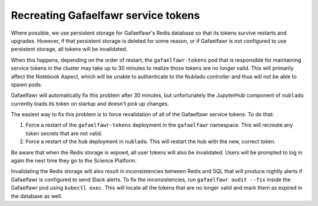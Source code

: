 ####################################
Recreating Gafaelfawr service tokens
####################################

Where possible, we use persistent storage for Gafaelfawr's Redis database so that its tokens survive restarts and upgrades.
However, if that persistent storage is deleted for some reason, or if Gafaelfawr is not configured to use persistent storage, all tokens will be invalidated.

When this happens, depending on the order of restart, the ``gafaelfawr-tokens`` pod that is responsible for maintaining service tokens in the cluster may take up to 30 minutes to realize those tokens are no longer valid.
This will primarily affect the Notebook Aspect, which will be unable to authenticate to the Nublado controller and thus will not be able to spawn pods.

Gafaelfawr will automatically fix this problem after 30 minutes, but unfortunately the JupyterHub component of ``nublado`` currently loads its token on startup and doesn't pick up changes.

The easiest way to fix this problem is to force revalidation of all of the Gafaelfawr service tokens.
To do that:

#. Force a restart of the ``gafaelfawr-tokens`` deployment in the ``gafaelfawr`` namespace.
   This will recreate any token secrets that are not valid.

#. Force a restart of the ``hub`` deployment in ``nublado``.
   This will restart the hub with the new, correct token.

Be aware that when the Redis storage is wipoed, all user tokens will also be invalidated.
Users will be prompted to log in again the next time they go to the Science Platform.

Invalidating the Redis storage will also result in inconsistencies between Redis and SQL that will produce nightly alerts if Gafaelfawr is configured to send Slack alerts.
To fix the inconsistencies, run ``gafaelfawr audit --fix`` inside the Gafaelfawr pod using ``kubectl exec``.
This will locate all the tokens that are no longer valid and mark them as expired in the database as well.
